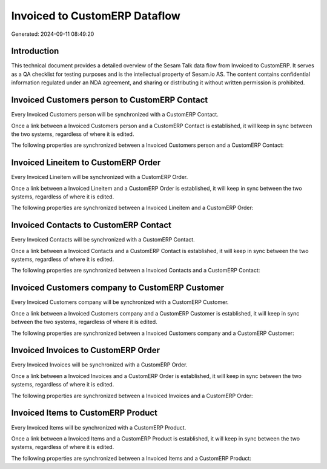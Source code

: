==============================
Invoiced to CustomERP Dataflow
==============================

Generated: 2024-09-11 08:49:20

Introduction
------------

This technical document provides a detailed overview of the Sesam Talk data flow from Invoiced to CustomERP. It serves as a QA checklist for testing purposes and is the intellectual property of Sesam.io AS. The content contains confidential information regulated under an NDA agreement, and sharing or distributing it without written permission is prohibited.

Invoiced Customers person to CustomERP Contact
----------------------------------------------
Every Invoiced Customers person will be synchronized with a CustomERP Contact.

Once a link between a Invoiced Customers person and a CustomERP Contact is established, it will keep in sync between the two systems, regardless of where it is edited.

The following properties are synchronized between a Invoiced Customers person and a CustomERP Contact:

.. list-table::
   :header-rows: 1

   * - Invoiced Customers person Property
     - CustomERP Contact Property
     - CustomERP Data Type


Invoiced Lineitem to CustomERP Order
------------------------------------
Every Invoiced Lineitem will be synchronized with a CustomERP Order.

Once a link between a Invoiced Lineitem and a CustomERP Order is established, it will keep in sync between the two systems, regardless of where it is edited.

The following properties are synchronized between a Invoiced Lineitem and a CustomERP Order:

.. list-table::
   :header-rows: 1

   * - Invoiced Lineitem Property
     - CustomERP Order Property
     - CustomERP Data Type


Invoiced Contacts to CustomERP Contact
--------------------------------------
Every Invoiced Contacts will be synchronized with a CustomERP Contact.

Once a link between a Invoiced Contacts and a CustomERP Contact is established, it will keep in sync between the two systems, regardless of where it is edited.

The following properties are synchronized between a Invoiced Contacts and a CustomERP Contact:

.. list-table::
   :header-rows: 1

   * - Invoiced Contacts Property
     - CustomERP Contact Property
     - CustomERP Data Type


Invoiced Customers company to CustomERP Customer
------------------------------------------------
Every Invoiced Customers company will be synchronized with a CustomERP Customer.

Once a link between a Invoiced Customers company and a CustomERP Customer is established, it will keep in sync between the two systems, regardless of where it is edited.

The following properties are synchronized between a Invoiced Customers company and a CustomERP Customer:

.. list-table::
   :header-rows: 1

   * - Invoiced Customers company Property
     - CustomERP Customer Property
     - CustomERP Data Type


Invoiced Invoices to CustomERP Order
------------------------------------
Every Invoiced Invoices will be synchronized with a CustomERP Order.

Once a link between a Invoiced Invoices and a CustomERP Order is established, it will keep in sync between the two systems, regardless of where it is edited.

The following properties are synchronized between a Invoiced Invoices and a CustomERP Order:

.. list-table::
   :header-rows: 1

   * - Invoiced Invoices Property
     - CustomERP Order Property
     - CustomERP Data Type


Invoiced Items to CustomERP Product
-----------------------------------
Every Invoiced Items will be synchronized with a CustomERP Product.

Once a link between a Invoiced Items and a CustomERP Product is established, it will keep in sync between the two systems, regardless of where it is edited.

The following properties are synchronized between a Invoiced Items and a CustomERP Product:

.. list-table::
   :header-rows: 1

   * - Invoiced Items Property
     - CustomERP Product Property
     - CustomERP Data Type

